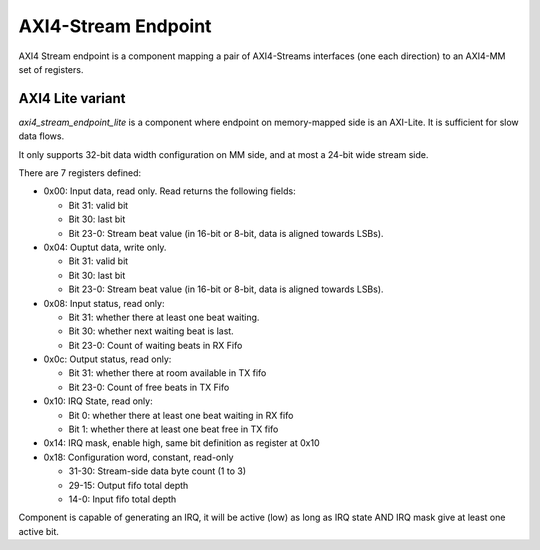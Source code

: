 
AXI4-Stream Endpoint
====================

AXI4 Stream endpoint is a component mapping a pair of AXI4-Streams
interfaces (one each direction) to an AXI4-MM set of registers.

AXI4 Lite variant
-----------------

`axi4_stream_endpoint_lite` is a component where endpoint on
memory-mapped side is an AXI-Lite. It is sufficient for slow data
flows.

It only supports 32-bit data width configuration on MM side, and at
most a 24-bit wide stream side.

There are 7 registers defined:

* 0x00: Input data, read only. Read returns the following fields:

  * Bit 31: valid bit

  * Bit 30: last bit

  * Bit 23-0: Stream beat value (in 16-bit or 8-bit, data is aligned
    towards LSBs).

* 0x04: Ouptut data, write only.

  * Bit 31: valid bit

  * Bit 30: last bit

  * Bit 23-0: Stream beat value (in 16-bit or 8-bit, data is aligned
    towards LSBs).

* 0x08: Input status, read only:

  * Bit 31: whether there at least one beat waiting.

  * Bit 30: whether next waiting beat is last.

  * Bit 23-0: Count of waiting beats in RX Fifo

* 0x0c: Output status, read only:

  * Bit 31: whether there at room available in TX fifo

  * Bit 23-0: Count of free beats in TX Fifo

* 0x10: IRQ State, read only:

  * Bit 0: whether there at least one beat waiting in RX fifo

  * Bit 1: whether there at least one beat free in TX fifo

* 0x14: IRQ mask, enable high, same bit definition as register at 0x10

* 0x18: Configuration word, constant, read-only

  * 31-30: Stream-side data byte count (1 to 3)

  * 29-15: Output fifo total depth

  * 14-0: Input fifo total depth

Component is capable of generating an IRQ, it will be active (low) as
long as IRQ state AND IRQ mask give at least one active bit.
